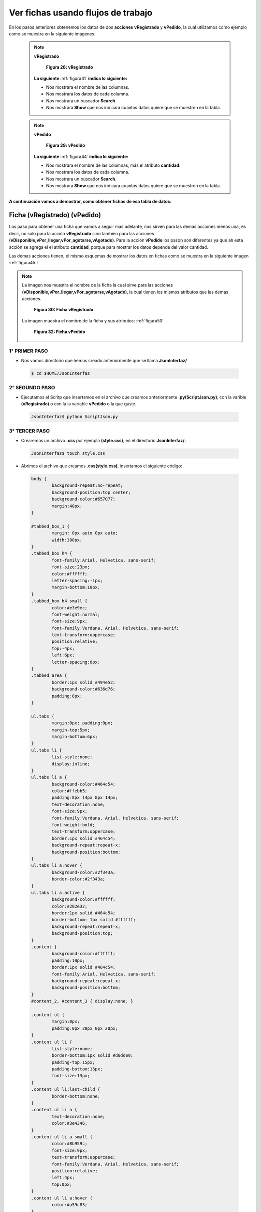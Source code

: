 
,,,,,,,,,,,,,,,,,,,,,,,,,,,,,,,,,,,,,,,,,,,,,,,,,,,,,,,,,
Ver fichas usando flujos de trabajo
,,,,,,,,,,,,,,,,,,,,,,,,,,,,,,,,,,,,,,,,,,,,,,,,,,,,,,,,,

En los pasos anteriores obtenemos los datos de dos **acciones** **vRegistrado** y **vPedido**, la cual utilizamos como ejemplo como se muestra en la siguiente imágenes:

 .. note:: **vRegistrado**

     .. _figura41:
     .. figure:: ../../_static/json.png
          :align: center
          :height: 200px
          :width: 600px

          **Figura 28: vRegistrado**

    **La siguiente** :ref:`figura41` **indica lo siguiente:**

    - Nos mostrara el nombre de las columnas.

    - Nos mostrara los datos de cada columna.

    - Nos mostrara un buscador **Search**.

    - Nos mostrara **Show** que nos indicara 
      cuantos datos quiere que se muestren en la tabla.


 .. note:: **vPedido**

     .. _figura44:
     .. figure:: ../../_static/json1.png
          :align: center
          :height: 200px
          :width: 750px

          **Figura 29: vPedido**

    **La siguiente** :ref:`figura44` **indica lo siguiente:**

    - Nos mostrara el nombre de las columnas, más el atributo **cantidad**.

    - Nos mostrara los datos de cada columna.

    - Nos mostrara un buscador **Search**.

    - Nos mostrara **Show** que nos indicara 
      cuantos datos quiere que se muestren en la tabla.



**A continuación vamos a demostrar, como obtener fichas de esa tabla de datos:**

++++++++++++++++++++++++++++++
Ficha (vRegistrado) (vPedido)
++++++++++++++++++++++++++++++

Los paso para obtener una ficha que vamos a seguir mas adelante, nos sirven para las demás acciones menos una, es decir, no solo para la acción **vRegistrado** sino tambien para las acciones **(vDisponible,vPor_llegar,vPor_agotarse,vAgotado)**. Para la acción **vPedido** los pason son diferentes ya que ah esta acción se agrega el el atributo **cantidad**, porque para mostrar los datos depende del valor cantidad.

Las demas acciones tienen, el mismo esquemas de mostrar los datos en fichas como se muestra en la siguiente imagen :ref:`figura45`:

.. note:: La imagen nos muestra el nombre de la ficha la cual sirve para las acciones **(vDisponible,vPor_llegar,vPor_agotarse,vAgotado)**, la cual tienen los mismos atributos que las demás acciones.


     .. _figura45:
     .. figure:: ../../_static/ficha1.png
          :align: center
          :height: 150px
          :width: 400px

          **Figura 30: Ficha vRegistrado**



   La imagen muestra el nombre de la ficha y sus atributos: :ref:`figura50`


     .. _figura50:
     .. figure:: ../../_static/ficha2.png
          :align: center
          :height: 200px
          :width: 400px

          **Figura 32: Ficha vPedido**

----------------
1° PRIMER PASO
----------------


- Nos vamos directorio que hemos creado anteriormente que se llama **JsonInterfaz/** 

 .. code-block:: bash

	$ cd $HOME/JsonInterfaz


----------------
2° SEGUNDO PASO
----------------

- Ejecutamos el Scritp que insertamos en el archivo que creamos anteriormente **.py(ScriptJson.py)**, con la varible **(vRegistrado)** o con la la variable **vPedido** o la que guste. 

 .. code-block:: python


	JsonInterfaz$ python ScriptJson.py


----------------
3° TERCER PASO
----------------

- Crearemos un archivo **.css** por ejemplo **(style.css)**, en el directorio **JsonInterfaz/**:

 .. code-block:: bash

	JsonInterfaz$ touch style.css

- Abrimos el archivo que creamos **.css(style.css)**, insertamos el siguiente código:

 .. code-block:: css

	body {
		background-repeat:no-repeat;
		background-position:top center;
		background-color:#657077;
		margin:40px;
	}

	#tabbed_box_1 {
		margin: 0px auto 0px auto;
		width:300px;
	}
	.tabbed_box h4 {
		font-family:Arial, Helvetica, sans-serif;
		font-size:23px;
		color:#ffffff;
		letter-spacing:-1px;
		margin-bottom:10px;
	}
	.tabbed_box h4 small {
		color:#e3e9ec;
		font-weight:normal;
		font-size:9px;
		font-family:Verdana, Arial, Helvetica, sans-serif;
		text-transform:uppercase;
		position:relative;
		top:-4px;
		left:6px;
		letter-spacing:0px;
	}
	.tabbed_area {
		border:1px solid #494e52;
		background-color:#636d76;
		padding:8px;	
	}

	ul.tabs {
		margin:0px; padding:0px;
		margin-top:5px;
		margin-bottom:6px;
	}
	ul.tabs li {
		list-style:none;
		display:inline;
	}
	ul.tabs li a {
		background-color:#464c54;
		color:#ffebb5;
		padding:8px 14px 8px 14px;
		text-decoration:none;
		font-size:9px;
		font-family:Verdana, Arial, Helvetica, sans-serif;
		font-weight:bold;
		text-transform:uppercase;
		border:1px solid #464c54;
		background-repeat:repeat-x; 
		background-position:bottom;
	}
	ul.tabs li a:hover {
		background-color:#2f343a;
		border-color:#2f343a;
	}
	ul.tabs li a.active {
		background-color:#ffffff;
		color:#282e32;
		border:1px solid #464c54; 
		border-bottom: 1px solid #ffffff;
		background-repeat:repeat-x;
		background-position:top;	
	}
	.content {
		background-color:#ffffff;
		padding:10px;
		border:1px solid #464c54; 	
		font-family:Arial, Helvetica, sans-serif;
		background-repeat:repeat-x;	 
		background-position:bottom;	
	}
	#content_2, #content_3 { display:none; }

	.content ul {
		margin:0px;
		padding:0px 20px 0px 20px;
	}
	.content ul li {
		list-style:none;
		border-bottom:1px solid #d6dde0;
		padding-top:15px;
		padding-bottom:15px;
		font-size:13px;
	}
	.content ul li:last-child {
		border-bottom:none;
	}
	.content ul li a {
		text-decoration:none;
		color:#3e4346;
	}
	.content ul li a small {
		color:#8b959c;
		font-size:9px;
		text-transform:uppercase;
		font-family:Verdana, Arial, Helvetica, sans-serif;
		position:relative;
		left:4px;
		top:0px;
	}
	.content ul li a:hover {
		color:#a59c83;
	}
	.content ul li a:hover small {
		color:#baae8e;
	}


----------------
4° CUARTO PASO
----------------



- Crearemos un archivo **.html** por ejemplo **(Fichas.html)**, en el directorio **JsonInterfaz/**:

 .. code-block:: bash

	JsonInterfaz$ touch FichavRegistrado.html


- Abrimos el archivo que creamos **.html(Fichas.html)**, insertamos el siguiente código:

 .. code-block:: html

	<!DOCTYPE html PUBLIC "-//W3C//DTD XHTML 1.0 Strict//EN" 
	     "http://www.w3.org/TR/xhtml1/DTD/xhtml1-strict.dtd">

	<html xmlns="http://www.w3.org/1999/xhtml"
	                 xml:lang="en" lang="en">
	<head>

	<meta http-equiv="Content-Type" content="text/html; 
	                              charset=ISO-8859-1">
	<title>Fichas</title>
	<link rel="stylesheet" type="text/css" media="screen">


	<script src="fichas/dataInventory.js"> </script>

	<script>


	function Fichas(){

	var valor = columnInventory.length;
	var valor1 = dataInventory.length-1;
	var j = 0, flecha = false;

	if (columnInventory[j].sTitle == "cantidad"){
	  flecha = true; 

	  for (var i = 0; i < valor; i++ ){

	   if( flecha == true && i == 2){ 

	    document.write("<li> <font color = 'blue'>"
	       + columnInventory[j].sTitle + ": </font>"
	       + dataInventory[valor1][j]+ "</li>");

	    document.write("<li> <font color = 'blue'>"
	     + columnInventory[i+1].sTitle + ": </font>"
	     + dataInventory[valor1][i+1]+ "</li>");
	   }
	  else{
	    document.write("<li> <font color = 'blue'>" 
	           + columnInventory[i+1].sTitle + ": </font>" 
	           + dataInventory[valor1][i+1]+ "</li>");
	  }
	 }

	}
	else{
	  for (var i = 0; i < valor; i++ ){
	   document.write("<li> <font color = 'blue'>"
	      + columnInventory[i].sTitle + ": </font>"
	      + dataInventory[j][i]+ "</li>");
	  }
	}

	}
	</script>
	</head>
	<body>

	<div id="tabbed_box_1" class="tabbed_box">
	<h4>Ficha de la tabla 
	<script> document.write(Variable[0]); 
	</script></h4>

	<div class="tabbed_area">
	<ul class="tabs">
	<li><a class="ta ctive">Ficha</a></li>

	</ul>

	<div id="content_1" class="content">
	<ul>
	<script> Fichas();</script>
	</ul> 

	</div>
	</div>
	</div>

	</body>
	</html>

 .. note:: **Este código sirve para todas la variables, se utilizo estilo css y se muestran los datos del archivo dataInventory.js utilizando código javascript.**

--------------------
5° QUINTO PASO
--------------------


- Abrimos el archivo **FichavRegistrado.html** con cualquier navegador web y se nos mostrara de la siguiente forma: :ref:`figura47`

 .. note:: 

  - Esta imagen nos muestra los datos de una fila de la tabla **vRegistrado**, por ejemplo los datos de la primera fila en forma de una ficha:

     .. _figura47:
     .. figure:: ../../_static/fichavRegistrado.png
          :align: center
          :height: 300px
          :width: 600px

          **Figura 31: Ficha de un registro**

    **La siguiente** :ref:`figura47` ** indica lo siguiente:**

    - Nos mostrara el **id** y su valor

    - Nos mostrara el **Nombre** y su valor.

    - Nos mostrara el **Status** y su valor.



  - Esta imagen nos muestra los datos de una fila de la tabla **vPedido**, por ejemplo los datos de la primera fila en forma de una ficha:

     .. _figura48:
     .. figure:: ../../_static/fichavPedido.png
          :align: center
          :height: 300px
          :width: 600px

          **Figura 31: Ficha de un pedido**

    **La siguiente** :ref:`figura48` ** indica lo siguiente:**

    - Nos mostrara el **id** y su valor

    - Nos mostrara el **Nombre** y su valor.

    - Nos mostrara el **Cantidad** y su valor.

    - Nos mostrara el **Status** y su valor.


- Aquí esta los 2 ejemplos de las fichas le damos **clik** algunas de ellas:

 - `FichavRegistrado.html`_
 - `FichavPedido.html`_



.. _FichavPedido.html: FichasPedido.html
.. _FichavRegistrado.html: FichasRegistrado.html






















